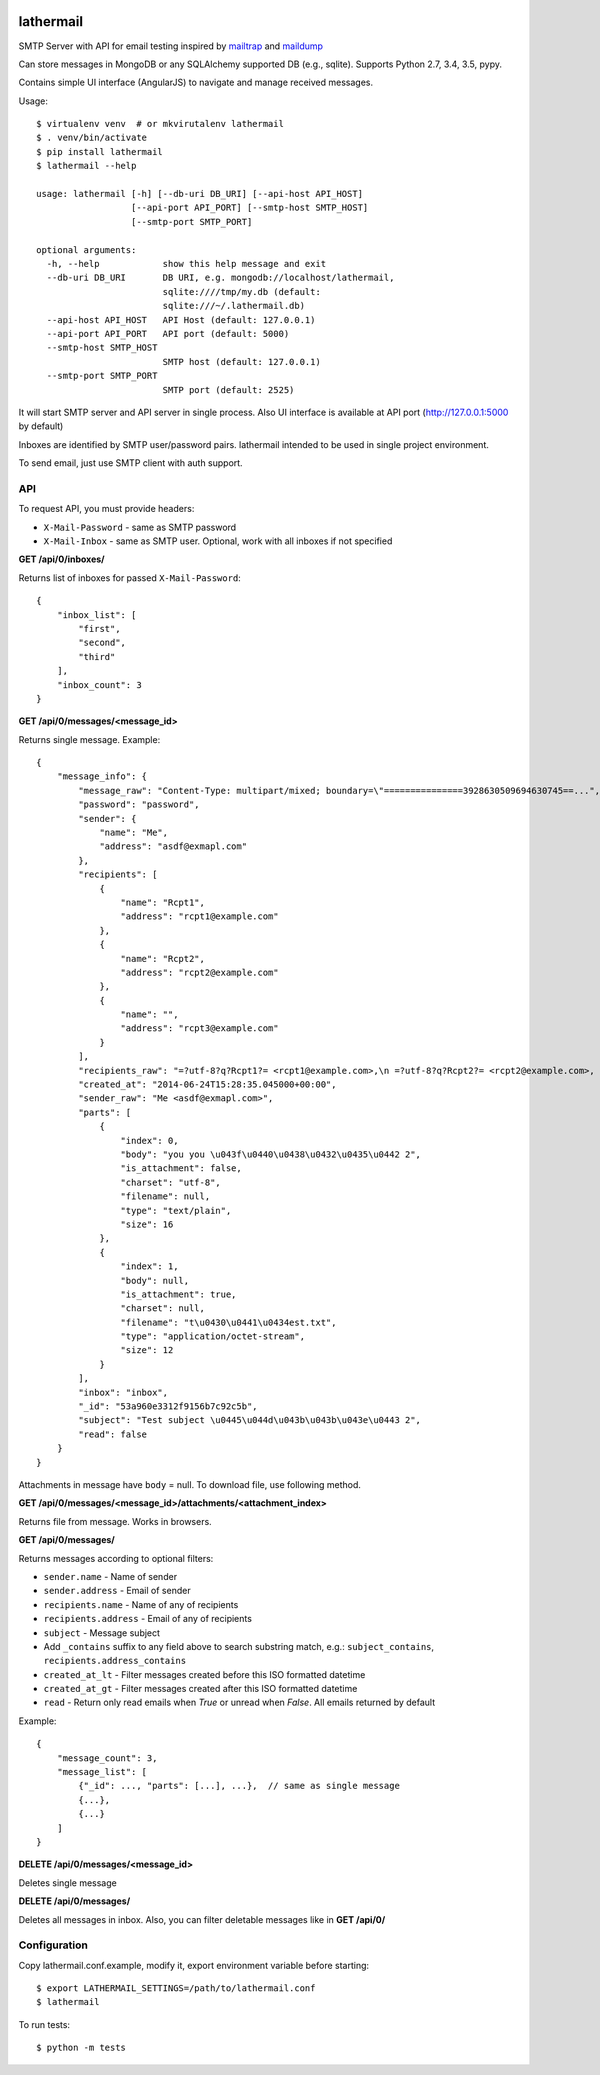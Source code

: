.. image:: https://travis-ci.org/reclosedev/lathermail.svg?branch=master
    :target: https://travis-ci.org/reclosedev/lathermail

.. image:: https://coveralls.io/repos/reclosedev/lathermail/badge.svg?branch=master&service=github
    :target: https://coveralls.io/github/reclosedev/lathermail?branch=master

lathermail
==========

SMTP Server with API for email testing inspired by `mailtrap <https://mailtrap.io/>`_ and
`maildump <https://github.com/ThiefMaster/maildump>`_

Can store messages in MongoDB or any SQLAlchemy supported DB (e.g., sqlite). Supports Python 2.7, 3.4, 3.5, pypy.

Contains simple UI interface (AngularJS) to navigate and manage received messages.

Usage::

    $ virtualenv venv  # or mkvirutalenv lathermail
    $ . venv/bin/activate
    $ pip install lathermail
    $ lathermail --help

    usage: lathermail [-h] [--db-uri DB_URI] [--api-host API_HOST]
                      [--api-port API_PORT] [--smtp-host SMTP_HOST]
                      [--smtp-port SMTP_PORT]

    optional arguments:
      -h, --help            show this help message and exit
      --db-uri DB_URI       DB URI, e.g. mongodb://localhost/lathermail,
                            sqlite:////tmp/my.db (default:
                            sqlite:///~/.lathermail.db)
      --api-host API_HOST   API Host (default: 127.0.0.1)
      --api-port API_PORT   API port (default: 5000)
      --smtp-host SMTP_HOST
                            SMTP host (default: 127.0.0.1)
      --smtp-port SMTP_PORT
                            SMTP port (default: 2525)


It will start SMTP server and API server in single process.
Also UI interface is available at API port (http://127.0.0.1:5000 by default)

Inboxes are identified by SMTP user/password pairs. lathermail intended to be used in single project environment.

To send email, just use SMTP client with auth support.


API
---

To request API, you must provide headers:

* ``X-Mail-Password`` - same as SMTP password
* ``X-Mail-Inbox`` - same as SMTP user. Optional, work with all inboxes if not specified

**GET /api/0/inboxes/**

Returns list of inboxes for passed ``X-Mail-Password``::

    {
        "inbox_list": [
            "first",
            "second",
            "third"
        ],
        "inbox_count": 3
    }


**GET /api/0/messages/<message_id>**

Returns single message. Example::

    {
        "message_info": {
            "message_raw": "Content-Type: multipart/mixed; boundary=\"===============3928630509694630745==...",
            "password": "password",
            "sender": {
                "name": "Me",
                "address": "asdf@exmapl.com"
            },
            "recipients": [
                {
                    "name": "Rcpt1",
                    "address": "rcpt1@example.com"
                },
                {
                    "name": "Rcpt2",
                    "address": "rcpt2@example.com"
                },
                {
                    "name": "",
                    "address": "rcpt3@example.com"
                }
            ],
            "recipients_raw": "=?utf-8?q?Rcpt1?= <rcpt1@example.com>,\n =?utf-8?q?Rcpt2?= <rcpt2@example.com>, rcpt3@example.com",
            "created_at": "2014-06-24T15:28:35.045000+00:00",
            "sender_raw": "Me <asdf@exmapl.com>",
            "parts": [
                {
                    "index": 0,
                    "body": "you you \u043f\u0440\u0438\u0432\u0435\u0442 2",
                    "is_attachment": false,
                    "charset": "utf-8",
                    "filename": null,
                    "type": "text/plain",
                    "size": 16
                },
                {
                    "index": 1,
                    "body": null,
                    "is_attachment": true,
                    "charset": null,
                    "filename": "t\u0430\u0441\u0434est.txt",
                    "type": "application/octet-stream",
                    "size": 12
                }
            ],
            "inbox": "inbox",
            "_id": "53a960e3312f9156b7c92c5b",
            "subject": "Test subject \u0445\u044d\u043b\u043b\u043e\u0443 2",
            "read": false
        }
    }

Attachments in message have ``body`` = null. To download file, use following method.


**GET /api/0/messages/<message_id>/attachments/<attachment_index>**

Returns file from message. Works in browsers.


**GET /api/0/messages/**

Returns messages according to optional filters:

* ``sender.name`` - Name of sender
* ``sender.address`` - Email of sender
* ``recipients.name`` - Name of any of recipients
* ``recipients.address`` - Email of any of recipients
* ``subject`` - Message subject
* Add ``_contains`` suffix to any field above to search substring match,
  e.g.: ``subject_contains``, ``recipients.address_contains``
* ``created_at_lt`` - Filter messages created before this ISO formatted datetime
* ``created_at_gt`` - Filter messages created after this ISO formatted datetime
* ``read`` - Return only read emails when `True` or unread when `False`. All emails returned by default

Example::

    {
        "message_count": 3,
        "message_list": [
            {"_id": ..., "parts": [...], ...},  // same as single message
            {...},
            {...}
        ]
    }

**DELETE /api/0/messages/<message_id>**

Deletes single message

**DELETE /api/0/messages/**

Deletes all messages in inbox. Also, you can filter deletable messages like in **GET /api/0/**


Configuration
-------------
Copy lathermail.conf.example, modify it, export environment variable before starting::

    $ export LATHERMAIL_SETTINGS=/path/to/lathermail.conf
    $ lathermail


To run tests::

    $ python -m tests
